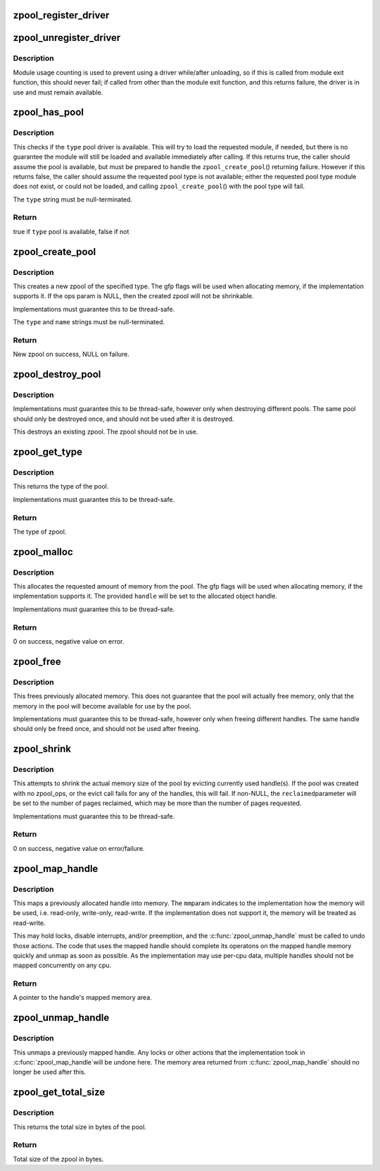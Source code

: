 .. -*- coding: utf-8; mode: rst -*-
.. src-file: mm/zpool.c

.. _`zpool_register_driver`:

zpool_register_driver
=====================

.. c:function:: void zpool_register_driver(struct zpool_driver *driver)

    register a zpool implementation.

    :param struct zpool_driver \*driver:
        driver to register

.. _`zpool_unregister_driver`:

zpool_unregister_driver
=======================

.. c:function:: int zpool_unregister_driver(struct zpool_driver *driver)

    unregister a zpool implementation.

    :param struct zpool_driver \*driver:
        driver to unregister.

.. _`zpool_unregister_driver.description`:

Description
-----------

Module usage counting is used to prevent using a driver
while/after unloading, so if this is called from module
exit function, this should never fail; if called from
other than the module exit function, and this returns
failure, the driver is in use and must remain available.

.. _`zpool_has_pool`:

zpool_has_pool
==============

.. c:function:: bool zpool_has_pool(char *type)

    Check if the pool driver is available \ ``type``\         The type of the zpool to check (e.g. zbud, zsmalloc)

    :param char \*type:
        *undescribed*

.. _`zpool_has_pool.description`:

Description
-----------

This checks if the \ ``type``\  pool driver is available.  This will try to load
the requested module, if needed, but there is no guarantee the module will
still be loaded and available immediately after calling.  If this returns
true, the caller should assume the pool is available, but must be prepared
to handle the \ ``zpool_create_pool``\ () returning failure.  However if this
returns false, the caller should assume the requested pool type is not
available; either the requested pool type module does not exist, or could
not be loaded, and calling \ ``zpool_create_pool``\ () with the pool type will
fail.

The \ ``type``\  string must be null-terminated.

.. _`zpool_has_pool.return`:

Return
------

true if \ ``type``\  pool is available, false if not

.. _`zpool_create_pool`:

zpool_create_pool
=================

.. c:function:: struct zpool *zpool_create_pool(const char *type, const char *name, gfp_t gfp, const struct zpool_ops *ops)

    Create a new zpool \ ``type``\         The type of the zpool to create (e.g. zbud, zsmalloc) \ ``name``\         The name of the zpool (e.g. zram0, zswap) \ ``gfp``\          The GFP flags to use when allocating the pool. \ ``ops``\          The optional ops callback.

    :param const char \*type:
        *undescribed*

    :param const char \*name:
        *undescribed*

    :param gfp_t gfp:
        *undescribed*

    :param const struct zpool_ops \*ops:
        *undescribed*

.. _`zpool_create_pool.description`:

Description
-----------

This creates a new zpool of the specified type.  The gfp flags will be
used when allocating memory, if the implementation supports it.  If the
ops param is NULL, then the created zpool will not be shrinkable.

Implementations must guarantee this to be thread-safe.

The \ ``type``\  and \ ``name``\  strings must be null-terminated.

.. _`zpool_create_pool.return`:

Return
------

New zpool on success, NULL on failure.

.. _`zpool_destroy_pool`:

zpool_destroy_pool
==================

.. c:function:: void zpool_destroy_pool(struct zpool *zpool)

    Destroy a zpool \ ``pool``\         The zpool to destroy.

    :param struct zpool \*zpool:
        *undescribed*

.. _`zpool_destroy_pool.description`:

Description
-----------

Implementations must guarantee this to be thread-safe,
however only when destroying different pools.  The same
pool should only be destroyed once, and should not be used
after it is destroyed.

This destroys an existing zpool.  The zpool should not be in use.

.. _`zpool_get_type`:

zpool_get_type
==============

.. c:function:: const char *zpool_get_type(struct zpool *zpool)

    Get the type of the zpool \ ``pool``\         The zpool to check

    :param struct zpool \*zpool:
        *undescribed*

.. _`zpool_get_type.description`:

Description
-----------

This returns the type of the pool.

Implementations must guarantee this to be thread-safe.

.. _`zpool_get_type.return`:

Return
------

The type of zpool.

.. _`zpool_malloc`:

zpool_malloc
============

.. c:function:: int zpool_malloc(struct zpool *zpool, size_t size, gfp_t gfp, unsigned long *handle)

    Allocate memory \ ``pool``\         The zpool to allocate from. \ ``size``\         The amount of memory to allocate. \ ``gfp``\          The GFP flags to use when allocating memory. \ ``handle``\       Pointer to the handle to set

    :param struct zpool \*zpool:
        *undescribed*

    :param size_t size:
        *undescribed*

    :param gfp_t gfp:
        *undescribed*

    :param unsigned long \*handle:
        *undescribed*

.. _`zpool_malloc.description`:

Description
-----------

This allocates the requested amount of memory from the pool.
The gfp flags will be used when allocating memory, if the
implementation supports it.  The provided \ ``handle``\  will be
set to the allocated object handle.

Implementations must guarantee this to be thread-safe.

.. _`zpool_malloc.return`:

Return
------

0 on success, negative value on error.

.. _`zpool_free`:

zpool_free
==========

.. c:function:: void zpool_free(struct zpool *zpool, unsigned long handle)

    Free previously allocated memory \ ``pool``\         The zpool that allocated the memory. \ ``handle``\       The handle to the memory to free.

    :param struct zpool \*zpool:
        *undescribed*

    :param unsigned long handle:
        *undescribed*

.. _`zpool_free.description`:

Description
-----------

This frees previously allocated memory.  This does not guarantee
that the pool will actually free memory, only that the memory
in the pool will become available for use by the pool.

Implementations must guarantee this to be thread-safe,
however only when freeing different handles.  The same
handle should only be freed once, and should not be used
after freeing.

.. _`zpool_shrink`:

zpool_shrink
============

.. c:function:: int zpool_shrink(struct zpool *zpool, unsigned int pages, unsigned int *reclaimed)

    Shrink the pool size \ ``pool``\         The zpool to shrink. \ ``pages``\        The number of pages to shrink the pool. \ ``reclaimed``\    The number of pages successfully evicted.

    :param struct zpool \*zpool:
        *undescribed*

    :param unsigned int pages:
        *undescribed*

    :param unsigned int \*reclaimed:
        *undescribed*

.. _`zpool_shrink.description`:

Description
-----------

This attempts to shrink the actual memory size of the pool
by evicting currently used handle(s).  If the pool was
created with no zpool_ops, or the evict call fails for any
of the handles, this will fail.  If non-NULL, the \ ``reclaimed``\ 
parameter will be set to the number of pages reclaimed,
which may be more than the number of pages requested.

Implementations must guarantee this to be thread-safe.

.. _`zpool_shrink.return`:

Return
------

0 on success, negative value on error/failure.

.. _`zpool_map_handle`:

zpool_map_handle
================

.. c:function:: void *zpool_map_handle(struct zpool *zpool, unsigned long handle, enum zpool_mapmode mapmode)

    Map a previously allocated handle into memory \ ``pool``\         The zpool that the handle was allocated from \ ``handle``\       The handle to map \ ``mm``\           How the memory should be mapped

    :param struct zpool \*zpool:
        *undescribed*

    :param unsigned long handle:
        *undescribed*

    :param enum zpool_mapmode mapmode:
        *undescribed*

.. _`zpool_map_handle.description`:

Description
-----------

This maps a previously allocated handle into memory.  The \ ``mm``\ 
param indicates to the implementation how the memory will be
used, i.e. read-only, write-only, read-write.  If the
implementation does not support it, the memory will be treated
as read-write.

This may hold locks, disable interrupts, and/or preemption,
and the \ :c:func:`zpool_unmap_handle`\  must be called to undo those
actions.  The code that uses the mapped handle should complete
its operatons on the mapped handle memory quickly and unmap
as soon as possible.  As the implementation may use per-cpu
data, multiple handles should not be mapped concurrently on
any cpu.

.. _`zpool_map_handle.return`:

Return
------

A pointer to the handle's mapped memory area.

.. _`zpool_unmap_handle`:

zpool_unmap_handle
==================

.. c:function:: void zpool_unmap_handle(struct zpool *zpool, unsigned long handle)

    Unmap a previously mapped handle \ ``pool``\         The zpool that the handle was allocated from \ ``handle``\       The handle to unmap

    :param struct zpool \*zpool:
        *undescribed*

    :param unsigned long handle:
        *undescribed*

.. _`zpool_unmap_handle.description`:

Description
-----------

This unmaps a previously mapped handle.  Any locks or other
actions that the implementation took in \ :c:func:`zpool_map_handle`\ 
will be undone here.  The memory area returned from
\ :c:func:`zpool_map_handle`\  should no longer be used after this.

.. _`zpool_get_total_size`:

zpool_get_total_size
====================

.. c:function:: u64 zpool_get_total_size(struct zpool *zpool)

    The total size of the pool \ ``pool``\         The zpool to check

    :param struct zpool \*zpool:
        *undescribed*

.. _`zpool_get_total_size.description`:

Description
-----------

This returns the total size in bytes of the pool.

.. _`zpool_get_total_size.return`:

Return
------

Total size of the zpool in bytes.

.. This file was automatic generated / don't edit.

